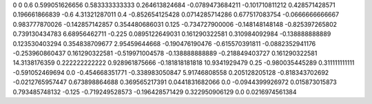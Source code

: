 0	0
0.6	0.599051626656
0.583333333333	0.264613824684
-0.0789473684211	-0.101710811212
0.428571428571	0.196661866839
-0.6	4.31321287011
0.4	-0.852654125428
0.0714285714286	0.677517083754
-0.0666666666667	0.983777870026
-0.142857142857	0.354480686031
0.125	-0.734727900006
-0.148148148148	-0.825397265802
0.739130434783	6.68956462711
-0.225	0.0895122649031
0.161290322581	0.310984092984
-0.138888888889	0.123530403294
0.354838709677	2.95459644668
-0.190476190476	-0.615570391811
-0.0882352941176	-0.253960860437
0.161290322581	-0.519971004578
-0.138888888889	-0.218849403727
0.161290322581	14.3138176359
0.222222222222	0.928961875666
-0.181818181818	10.9341929479
0.25	-0.980035445289
0.311111111111	-0.591052469694
0.0	-0.454668351771
-0.338983050847	5.91746808558
0.205128205128	-0.818343702692
-0.0212765957447	0.673898864688
0.369565217391	0.0441831682066
0.0	-0.0944399926972
0.015873015873	0.793485748132
-0.125	-0.719249528573
-0.196428571429	0.322950906129
0.0	0.0216974561384
